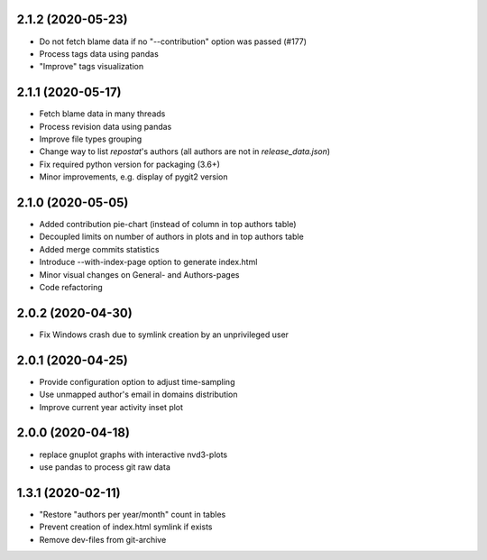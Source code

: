 2.1.2 (2020-05-23)
-------------------------
- Do not fetch blame data if no "--contribution" option was passed (#177)
- Process tags data using pandas
- "Improve" tags visualization

2.1.1 (2020-05-17)
-------------------------
- Fetch blame data in many threads
- Process revision data using pandas
- Improve file types grouping
- Change way to list *repostat*'s authors (all authors are not in `release_data.json`)
- Fix required python version for packaging (3.6+)
- Minor improvements, e.g. display of pygit2 version

2.1.0 (2020-05-05)
-------------------------
- Added contribution pie-chart (instead of column in top authors table)
- Decoupled limits on number of authors in plots and in top authors table
- Added merge commits statistics
- Introduce --with-index-page option to generate index.html
- Minor visual changes on General- and Authors-pages
- Code refactoring

2.0.2 (2020-04-30)
-------------------------
- Fix Windows crash due to symlink creation by an unprivileged user

2.0.1 (2020-04-25)
-------------------------
- Provide configuration option to adjust time-sampling
- Use unmapped author's email in domains distribution
- Improve current year activity inset plot

2.0.0 (2020-04-18)
-------------------------
- replace gnuplot graphs with interactive nvd3-plots
- use pandas to process git raw data 

1.3.1 (2020-02-11)
-------------------------
- "Restore "authors per year/month" count in tables
- Prevent creation of index.html symlink if exists
- Remove dev-files from git-archive
